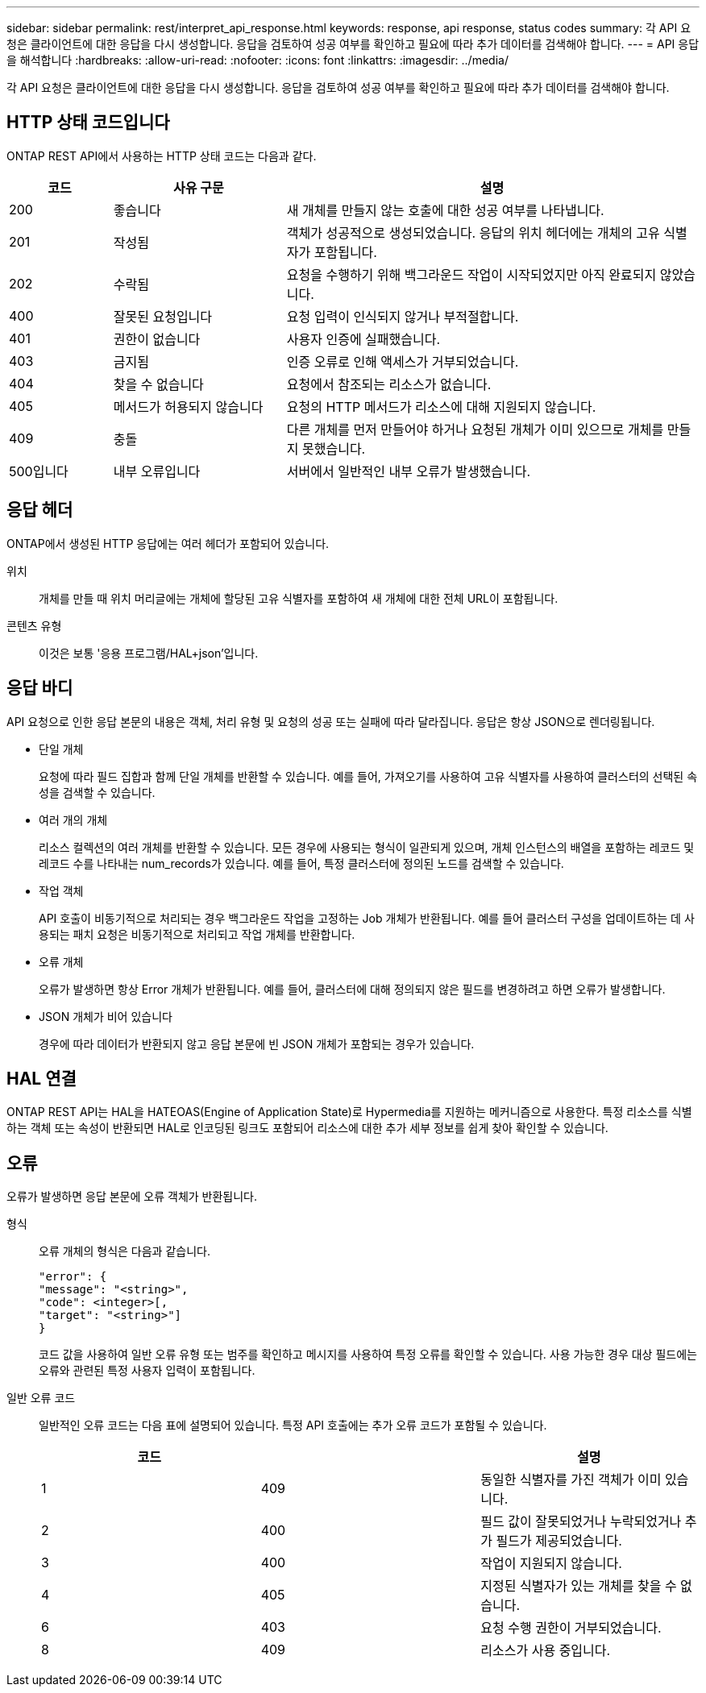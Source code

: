 ---
sidebar: sidebar 
permalink: rest/interpret_api_response.html 
keywords: response, api response, status codes 
summary: 각 API 요청은 클라이언트에 대한 응답을 다시 생성합니다. 응답을 검토하여 성공 여부를 확인하고 필요에 따라 추가 데이터를 검색해야 합니다. 
---
= API 응답을 해석합니다
:hardbreaks:
:allow-uri-read: 
:nofooter: 
:icons: font
:linkattrs: 
:imagesdir: ../media/


[role="lead"]
각 API 요청은 클라이언트에 대한 응답을 다시 생성합니다. 응답을 검토하여 성공 여부를 확인하고 필요에 따라 추가 데이터를 검색해야 합니다.



== HTTP 상태 코드입니다

ONTAP REST API에서 사용하는 HTTP 상태 코드는 다음과 같다.

[cols="15,25,60"]
|===
| 코드 | 사유 구문 | 설명 


| 200 | 좋습니다 | 새 개체를 만들지 않는 호출에 대한 성공 여부를 나타냅니다. 


| 201 | 작성됨 | 객체가 성공적으로 생성되었습니다. 응답의 위치 헤더에는 개체의 고유 식별자가 포함됩니다. 


| 202 | 수락됨 | 요청을 수행하기 위해 백그라운드 작업이 시작되었지만 아직 완료되지 않았습니다. 


| 400 | 잘못된 요청입니다 | 요청 입력이 인식되지 않거나 부적절합니다. 


| 401 | 권한이 없습니다 | 사용자 인증에 실패했습니다. 


| 403 | 금지됨 | 인증 오류로 인해 액세스가 거부되었습니다. 


| 404 | 찾을 수 없습니다 | 요청에서 참조되는 리소스가 없습니다. 


| 405 | 메서드가 허용되지 않습니다 | 요청의 HTTP 메서드가 리소스에 대해 지원되지 않습니다. 


| 409 | 충돌 | 다른 개체를 먼저 만들어야 하거나 요청된 개체가 이미 있으므로 개체를 만들지 못했습니다. 


| 500입니다 | 내부 오류입니다 | 서버에서 일반적인 내부 오류가 발생했습니다. 
|===


== 응답 헤더

ONTAP에서 생성된 HTTP 응답에는 여러 헤더가 포함되어 있습니다.

위치:: 개체를 만들 때 위치 머리글에는 개체에 할당된 고유 식별자를 포함하여 새 개체에 대한 전체 URL이 포함됩니다.
콘텐츠 유형:: 이것은 보통 '응용 프로그램/HAL+json'입니다.




== 응답 바디

API 요청으로 인한 응답 본문의 내용은 객체, 처리 유형 및 요청의 성공 또는 실패에 따라 달라집니다. 응답은 항상 JSON으로 렌더링됩니다.

* 단일 개체
+
요청에 따라 필드 집합과 함께 단일 개체를 반환할 수 있습니다. 예를 들어, 가져오기를 사용하여 고유 식별자를 사용하여 클러스터의 선택된 속성을 검색할 수 있습니다.

* 여러 개의 개체
+
리소스 컬렉션의 여러 개체를 반환할 수 있습니다. 모든 경우에 사용되는 형식이 일관되게 있으며, 개체 인스턴스의 배열을 포함하는 레코드 및 레코드 수를 나타내는 num_records가 있습니다. 예를 들어, 특정 클러스터에 정의된 노드를 검색할 수 있습니다.

* 작업 객체
+
API 호출이 비동기적으로 처리되는 경우 백그라운드 작업을 고정하는 Job 개체가 반환됩니다. 예를 들어 클러스터 구성을 업데이트하는 데 사용되는 패치 요청은 비동기적으로 처리되고 작업 개체를 반환합니다.

* 오류 개체
+
오류가 발생하면 항상 Error 개체가 반환됩니다. 예를 들어, 클러스터에 대해 정의되지 않은 필드를 변경하려고 하면 오류가 발생합니다.

* JSON 개체가 비어 있습니다
+
경우에 따라 데이터가 반환되지 않고 응답 본문에 빈 JSON 개체가 포함되는 경우가 있습니다.





== HAL 연결

ONTAP REST API는 HAL을 HATEOAS(Engine of Application State)로 Hypermedia를 지원하는 메커니즘으로 사용한다. 특정 리소스를 식별하는 객체 또는 속성이 반환되면 HAL로 인코딩된 링크도 포함되어 리소스에 대한 추가 세부 정보를 쉽게 찾아 확인할 수 있습니다.



== 오류

오류가 발생하면 응답 본문에 오류 객체가 반환됩니다.

형식:: 오류 개체의 형식은 다음과 같습니다.
+
--
....
"error": {
"message": "<string>",
"code": <integer>[,
"target": "<string>"]
}
....
코드 값을 사용하여 일반 오류 유형 또는 범주를 확인하고 메시지를 사용하여 특정 오류를 확인할 수 있습니다. 사용 가능한 경우 대상 필드에는 오류와 관련된 특정 사용자 입력이 포함됩니다.

--
일반 오류 코드:: 일반적인 오류 코드는 다음 표에 설명되어 있습니다. 특정 API 호출에는 추가 오류 코드가 포함될 수 있습니다.
+
--
|===
| 코드 |  | 설명 


| 1 | 409 | 동일한 식별자를 가진 객체가 이미 있습니다. 


| 2 | 400 | 필드 값이 잘못되었거나 누락되었거나 추가 필드가 제공되었습니다. 


| 3 | 400 | 작업이 지원되지 않습니다. 


| 4 | 405 | 지정된 식별자가 있는 개체를 찾을 수 없습니다. 


| 6 | 403 | 요청 수행 권한이 거부되었습니다. 


| 8 | 409 | 리소스가 사용 중입니다. 
|===
--


